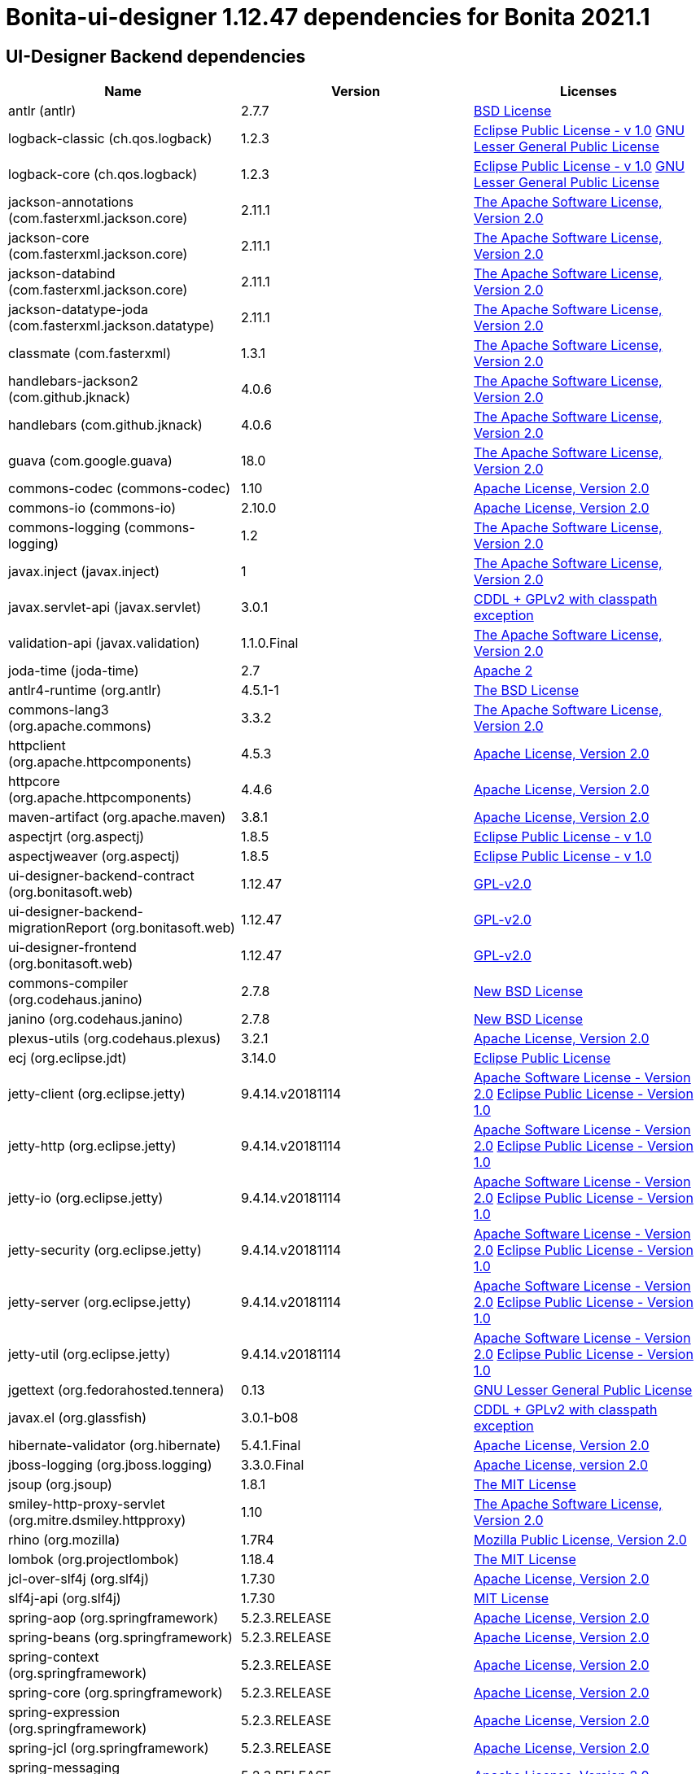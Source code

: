 = Bonita-ui-designer 1.12.47 dependencies for Bonita 2021.1
:page-aliases: ui-designer-dependencies.adoc

== UI-Designer Backend dependencies

|===
| Name |Version | Licenses


| antlr (antlr) | 2.7.7 | http://www.antlr.org/license.html[BSD License] 


| logback-classic (ch.qos.logback) | 1.2.3 | http://www.eclipse.org/legal/epl-v10.html[Eclipse Public License - v 1.0] http://www.gnu.org/licenses/old-licenses/lgpl-2.1.html[GNU Lesser General Public License] 


| logback-core (ch.qos.logback) | 1.2.3 | http://www.eclipse.org/legal/epl-v10.html[Eclipse Public License - v 1.0] http://www.gnu.org/licenses/old-licenses/lgpl-2.1.html[GNU Lesser General Public License] 


| jackson-annotations (com.fasterxml.jackson.core) | 2.11.1 | http://www.apache.org/licenses/LICENSE-2.0.txt[The Apache Software License, Version 2.0] 


| jackson-core (com.fasterxml.jackson.core) | 2.11.1 | http://www.apache.org/licenses/LICENSE-2.0.txt[The Apache Software License, Version 2.0] 


| jackson-databind (com.fasterxml.jackson.core) | 2.11.1 | http://www.apache.org/licenses/LICENSE-2.0.txt[The Apache Software License, Version 2.0] 


| jackson-datatype-joda (com.fasterxml.jackson.datatype) | 2.11.1 | http://www.apache.org/licenses/LICENSE-2.0.txt[The Apache Software License, Version 2.0] 


| classmate (com.fasterxml) | 1.3.1 | http://www.apache.org/licenses/LICENSE-2.0.txt[The Apache Software License, Version 2.0] 


| handlebars-jackson2 (com.github.jknack) | 4.0.6 | http://www.apache.org/licenses/LICENSE-2.0.txt[The Apache Software License, Version 2.0] 


| handlebars (com.github.jknack) | 4.0.6 | http://www.apache.org/licenses/LICENSE-2.0.txt[The Apache Software License, Version 2.0] 


| guava (com.google.guava) | 18.0 | http://www.apache.org/licenses/LICENSE-2.0.txt[The Apache Software License, Version 2.0] 


| commons-codec (commons-codec) | 1.10 | http://www.apache.org/licenses/LICENSE-2.0.txt[Apache License, Version 2.0] 


| commons-io (commons-io) | 2.10.0 | https://www.apache.org/licenses/LICENSE-2.0.txt[Apache License, Version 2.0] 


| commons-logging (commons-logging) | 1.2 | http://www.apache.org/licenses/LICENSE-2.0.txt[The Apache Software License, Version 2.0] 


| javax.inject (javax.inject) | 1 | http://www.apache.org/licenses/LICENSE-2.0.txt[The Apache Software License, Version 2.0] 


| javax.servlet-api (javax.servlet) | 3.0.1 | https://glassfish.dev.java.net/nonav/public/CDDL+GPL.html[CDDL + GPLv2 with classpath exception] 


| validation-api (javax.validation) | 1.1.0.Final | http://www.apache.org/licenses/LICENSE-2.0.txt[The Apache Software License, Version 2.0] 


| joda-time (joda-time) | 2.7 | http://www.apache.org/licenses/LICENSE-2.0.txt[Apache 2] 


| antlr4-runtime (org.antlr) | 4.5.1-1 | http://www.antlr.org/license.html[The BSD License] 


| commons-lang3 (org.apache.commons) | 3.3.2 | http://www.apache.org/licenses/LICENSE-2.0.txt[The Apache Software License, Version 2.0] 


| httpclient (org.apache.httpcomponents) | 4.5.3 | http://www.apache.org/licenses/LICENSE-2.0.txt[Apache License, Version 2.0] 


| httpcore (org.apache.httpcomponents) | 4.4.6 | http://www.apache.org/licenses/LICENSE-2.0.txt[Apache License, Version 2.0] 


| maven-artifact (org.apache.maven) | 3.8.1 | https://www.apache.org/licenses/LICENSE-2.0.txt[Apache License, Version 2.0] 


| aspectjrt (org.aspectj) | 1.8.5 | http://www.eclipse.org/legal/epl-v10.html[Eclipse Public License - v 1.0] 


| aspectjweaver (org.aspectj) | 1.8.5 | http://www.eclipse.org/legal/epl-v10.html[Eclipse Public License - v 1.0] 


| ui-designer-backend-contract (org.bonitasoft.web) | 1.12.47 | http://www.gnu.org/licenses/gpl-2.0.txt[GPL-v2.0] 


| ui-designer-backend-migrationReport (org.bonitasoft.web) | 1.12.47 | http://www.gnu.org/licenses/gpl-2.0.txt[GPL-v2.0] 


| ui-designer-frontend (org.bonitasoft.web) | 1.12.47 | http://www.gnu.org/licenses/gpl-2.0.txt[GPL-v2.0] 


| commons-compiler (org.codehaus.janino) | 2.7.8 | http://dist.codehaus.org/janino/new_bsd_license.txt[New BSD License] 


| janino (org.codehaus.janino) | 2.7.8 | http://dist.codehaus.org/janino/new_bsd_license.txt[New BSD License] 


| plexus-utils (org.codehaus.plexus) | 3.2.1 | http://www.apache.org/licenses/LICENSE-2.0.txt[Apache License, Version 2.0] 


| ecj (org.eclipse.jdt) | 3.14.0 | http://www.eclipse.org/legal/epl-v10.html[Eclipse Public License] 


| jetty-client (org.eclipse.jetty) | 9.4.14.v20181114 | http://www.apache.org/licenses/LICENSE-2.0[Apache Software License - Version 2.0] http://www.eclipse.org/org/documents/epl-v10.php[Eclipse Public License - Version 1.0] 


| jetty-http (org.eclipse.jetty) | 9.4.14.v20181114 | http://www.apache.org/licenses/LICENSE-2.0[Apache Software License - Version 2.0] http://www.eclipse.org/org/documents/epl-v10.php[Eclipse Public License - Version 1.0] 


| jetty-io (org.eclipse.jetty) | 9.4.14.v20181114 | http://www.apache.org/licenses/LICENSE-2.0[Apache Software License - Version 2.0] http://www.eclipse.org/org/documents/epl-v10.php[Eclipse Public License - Version 1.0] 


| jetty-security (org.eclipse.jetty) | 9.4.14.v20181114 | http://www.apache.org/licenses/LICENSE-2.0[Apache Software License - Version 2.0] http://www.eclipse.org/org/documents/epl-v10.php[Eclipse Public License - Version 1.0] 


| jetty-server (org.eclipse.jetty) | 9.4.14.v20181114 | http://www.apache.org/licenses/LICENSE-2.0[Apache Software License - Version 2.0] http://www.eclipse.org/org/documents/epl-v10.php[Eclipse Public License - Version 1.0] 


| jetty-util (org.eclipse.jetty) | 9.4.14.v20181114 | http://www.apache.org/licenses/LICENSE-2.0[Apache Software License - Version 2.0] http://www.eclipse.org/org/documents/epl-v10.php[Eclipse Public License - Version 1.0] 


| jgettext (org.fedorahosted.tennera) | 0.13 | http://www.gnu.org/licenses/lgpl-2.1.html[GNU Lesser General Public License] 


| javax.el (org.glassfish) | 3.0.1-b08 | https://glassfish.dev.java.net/nonav/public/CDDL+GPL.html[CDDL + GPLv2 with classpath exception] 


| hibernate-validator (org.hibernate) | 5.4.1.Final | http://www.apache.org/licenses/LICENSE-2.0.txt[Apache License, Version 2.0] 


| jboss-logging (org.jboss.logging) | 3.3.0.Final | http://www.apache.org/licenses/LICENSE-2.0.txt[Apache License, version 2.0] 


| jsoup (org.jsoup) | 1.8.1 | http://jsoup.com/license[The MIT License] 


| smiley-http-proxy-servlet (org.mitre.dsmiley.httpproxy) | 1.10 | http://www.apache.org/licenses/LICENSE-2.0.txt[The Apache Software License, Version 2.0] 


| rhino (org.mozilla) | 1.7R4 | http://www.mozilla.org/MPL/2.0/index.txt[Mozilla Public License, Version 2.0] 


| lombok (org.projectlombok) | 1.18.4 | https://projectlombok.org/LICENSE[The MIT License] 


| jcl-over-slf4j (org.slf4j) | 1.7.30 | https://www.apache.org/licenses/LICENSE-2.0.txt[Apache License, Version 2.0] 


| slf4j-api (org.slf4j) | 1.7.30 | http://www.opensource.org/licenses/mit-license.php[MIT License] 


| spring-aop (org.springframework) | 5.2.3.RELEASE | https://www.apache.org/licenses/LICENSE-2.0[Apache License, Version 2.0] 


| spring-beans (org.springframework) | 5.2.3.RELEASE | https://www.apache.org/licenses/LICENSE-2.0[Apache License, Version 2.0] 


| spring-context (org.springframework) | 5.2.3.RELEASE | https://www.apache.org/licenses/LICENSE-2.0[Apache License, Version 2.0] 


| spring-core (org.springframework) | 5.2.3.RELEASE | https://www.apache.org/licenses/LICENSE-2.0[Apache License, Version 2.0] 


| spring-expression (org.springframework) | 5.2.3.RELEASE | https://www.apache.org/licenses/LICENSE-2.0[Apache License, Version 2.0] 


| spring-jcl (org.springframework) | 5.2.3.RELEASE | https://www.apache.org/licenses/LICENSE-2.0[Apache License, Version 2.0] 


| spring-messaging (org.springframework) | 5.2.3.RELEASE | https://www.apache.org/licenses/LICENSE-2.0[Apache License, Version 2.0] 


| spring-web (org.springframework) | 5.2.3.RELEASE | https://www.apache.org/licenses/LICENSE-2.0[Apache License, Version 2.0] 


| spring-webmvc (org.springframework) | 5.2.3.RELEASE | https://www.apache.org/licenses/LICENSE-2.0[Apache License, Version 2.0] 


| spring-websocket (org.springframework) | 5.2.3.RELEASE | https://www.apache.org/licenses/LICENSE-2.0[Apache License, Version 2.0] 


| zt-zip (org.zeroturnaround) | 1.8 | http://www.apache.org/licenses/LICENSE-2.0.txt[The Apache Software License, Version 2.0] 


|===



== UI-Designer frontend dependencies

|===
| Name | Version | Licenses


| @bonitasoft/query-selector | 1.0.8 | LicenseRef-LICENSE 

| ace-builds | 1.1.9 | BSD MIT* 

| angular-animate | 1.4.7 | MIT 

| angular-bootstrap | 1.3.3 | MIT 

| angular-cookies | 1.4.7 | MIT 

| angular-dynamic-locale | 0.1.29 | MIT License, http://www.opensource.org/licenses/MIT MIT* 

| angular-filter | 0.5.17 | MIT 

| angular-gettext | 2.0.1 | MIT 

| angular-mocks | 1.4.7 | MIT 

| angular-moment | 0.9.0 | MIT 

| angular-recursionhelper | 1.0.3 | MIT 

| angular-resizable | 1.2.0 | MIT 

| angular-sanitize | 1.4.7 | MIT 

| angular-sha | 0.2.1 | MIT 

| angular-switcher | 0.2.7 | MIT 

| angular-ui-ace | 0.1.1 | UNKNOWN 

| angular-ui-router | 0.2.13 | MIT* 

| angular-ui-validate | 1.2.2 | MIT 

| angular | 1.4.14 | MIT 

| angular | 1.4.7 | MIT 

| angular | 1.8.0 | MIT 

| bonita-js-components | 0.5.3 | GPL 

| bootstrap | 3.3.6 | MIT 

| bootstrap | 4.5.0 | MIT 

| font-awesome | undefined | OFL-1.1 MIT CC-BY-3.0 

| identicon.js | 1.0.0 | BSD MIT* 

| jquery | undefined | MIT 

| jsSHA | 2.0.2 | BSD MIT* 

| less | 1.7.0 | UNKNOWN 

| lit-element | 2.3.1 | BSD-3-Clause 

| lit-html | 1.2.1 | BSD-3-Clause 

| lit-translate | 1.2.1 | MIT 

| moment | 2.9.0 | MIT* 

| mousetrap | 1.6.5 | Apache-2.0 WITH LLVM-exception 

| ng-sortable | 1.1.8 | MIT 

| ngUpload | 0.5.16 | MIT* 

| ngstorage | 0.3.10 | MIT 

| ngstorage | 0.3.11 | MIT* 

| page-builder | 0.0.1 | GPL-2.0 

| sockjs | 0.3.4 | UNKNOWN 

| stomp-websocket | 2.3.4 | Apache-2.0 

|===

Note: The angular version 1.8.x is a "dependency" of angular-filter. In fact, this package does not use this dependency,
so UI Designer does not embed angular 1.8.x


== Living application page dependencies

|===
| Name | Version | Licenses


| angular-cookies | 1.3.11 | MIT 

| angular-gettext | 2.1.0 | MIT 

| angular-messages | 1.3.18 | MIT 

| angular-sanitize | 1.3.18 | MIT 

| angular | 1.3.18 | MIT 

| bootstrap | 3.3.5 | MIT 

| jquery | undefined | MIT 

|===

